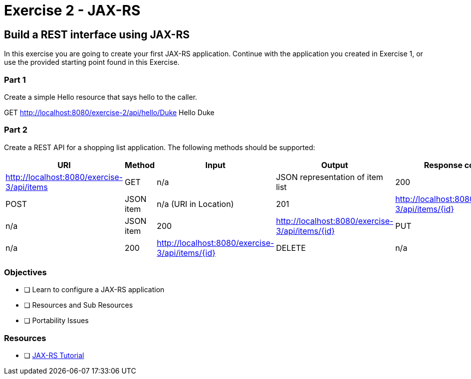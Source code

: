 = Exercise 2 - JAX-RS

== Build a REST interface using JAX-RS

In this exercise you are going to create your first JAX-RS application. 
Continue with the application you created in Exercise 1, or use the provided starting point found in this Exercise.

=== Part 1
Create a simple Hello resource that says hello to the caller.

GET http://localhost:8080/exercise-2/api/hello/Duke
Hello Duke

=== Part 2
Create a REST API for a shopping list application. The following methods should be supported:

|===
| URI | Method | Input | Output | Response code | Description

| http://localhost:8080/exercise-3/api/items
| GET
| n/a
| JSON representation of item list
| 200

| http://localhost:8080/exercise-3/api/items
| POST
| JSON item
| n/a (URI in Location)
| 201

| http://localhost:8080/exercise-3/api/items/{id}
| GET
| n/a
| JSON item
| 200

| http://localhost:8080/exercise-3/api/items/{id}
| PUT
| JSON item
| n/a
| 200

| http://localhost:8080/exercise-3/api/items/{id}
| DELETE
| n/a
| n/a
| 200
|===


=== Objectives

- [ ] Learn to configure a JAX-RS application
- [ ] Resources and Sub Resources
- [ ] Portability Issues

=== Resources
- [ ] https://docs.oracle.com/javaee/7/tutorial/jaxrs.htm#GIEPU[JAX-RS Tutorial]
